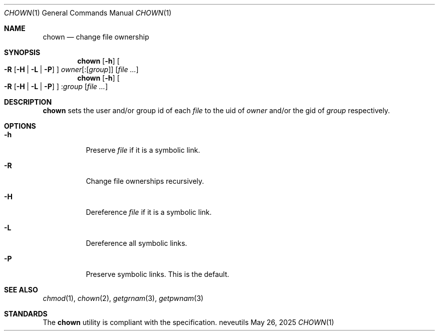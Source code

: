 .Dd May 26, 2025
.Dt CHOWN 1
.Os neveutils
.Sh NAME
.Nm chown
.Nd change file ownership
.Sh SYNOPSIS
.Nm
.Op Fl h
.Oo
.Fl R
.Op Fl H | L | P
.Oc
.Ar owner Ns Op Pf : Op Ar group
.Op Ar file ...
.Nm
.Op Fl h
.Oo
.Fl R
.Op Fl H | L | P
.Oc
.Pf : Ar group
.Op Ar file ...
.Sh DESCRIPTION
.Nm
sets the user and/or group id of each
.Ar file
to the uid of
.Ar owner
and/or the gid of
.Ar group
respectively.
.Sh OPTIONS
.Bl -tag -width Ds
.It Fl h
Preserve
.Ar file
if it is a symbolic link.
.It Fl R
Change file ownerships recursively.
.It Fl H
Dereference
.Ar file
if it is a symbolic link.
.It Fl L
Dereference all symbolic links.
.It Fl P
Preserve symbolic links.
This is the default.
.El
.Sh SEE ALSO
.Xr chmod 1 ,
.Xr chown 2 ,
.Xr getgrnam 3 ,
.Xr getpwnam 3
.Sh STANDARDS
The
.Nm
utility is compliant with the
.St -p1003.1-2013
specification.
